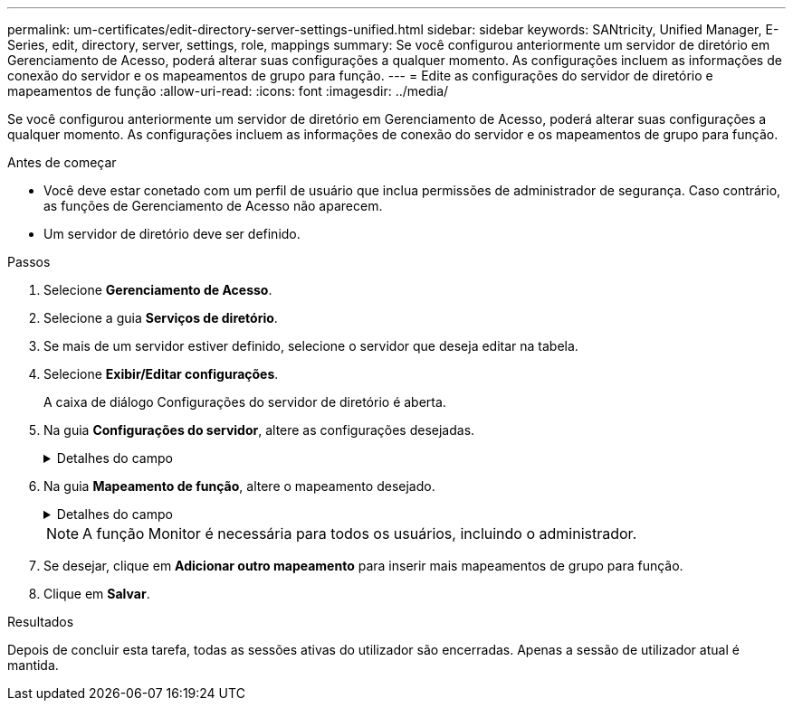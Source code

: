 ---
permalink: um-certificates/edit-directory-server-settings-unified.html 
sidebar: sidebar 
keywords: SANtricity, Unified Manager, E-Series, edit, directory, server, settings, role, mappings 
summary: Se você configurou anteriormente um servidor de diretório em Gerenciamento de Acesso, poderá alterar suas configurações a qualquer momento. As configurações incluem as informações de conexão do servidor e os mapeamentos de grupo para função. 
---
= Edite as configurações do servidor de diretório e mapeamentos de função
:allow-uri-read: 
:icons: font
:imagesdir: ../media/


[role="lead"]
Se você configurou anteriormente um servidor de diretório em Gerenciamento de Acesso, poderá alterar suas configurações a qualquer momento. As configurações incluem as informações de conexão do servidor e os mapeamentos de grupo para função.

.Antes de começar
* Você deve estar conetado com um perfil de usuário que inclua permissões de administrador de segurança. Caso contrário, as funções de Gerenciamento de Acesso não aparecem.
* Um servidor de diretório deve ser definido.


.Passos
. Selecione *Gerenciamento de Acesso*.
. Selecione a guia *Serviços de diretório*.
. Se mais de um servidor estiver definido, selecione o servidor que deseja editar na tabela.
. Selecione *Exibir/Editar configurações*.
+
A caixa de diálogo Configurações do servidor de diretório é aberta.

. Na guia *Configurações do servidor*, altere as configurações desejadas.
+
.Detalhes do campo
[%collapsible]
====
[cols="25h,~"]
|===
| Definição | Descrição 


 a| 
*Configurações de configuração*



 a| 
Domínio(s)
 a| 
O(s) nome(s) de domínio do(s) servidor(es) LDAP. Para vários domínios, insira os domínios em uma lista separada por vírgulas. O nome de domínio é usado no login (_username__domain_) para especificar em qual servidor de diretório se autenticar.



 a| 
URL do servidor
 a| 
O URL para acessar o servidor LDAP na forma `ldap[s]://host:port` de .



 a| 
Vincular conta (opcional)
 a| 
A conta de usuário somente leitura para consultas de pesquisa no servidor LDAP e para pesquisa dentro dos grupos.



 a| 
Vincular senha (opcional)
 a| 
A senha para a conta vincular. (Este campo é exibido quando uma conta BIND é inserida.)



 a| 
Teste a conexão do servidor antes de salvar
 a| 
Verifica se o sistema pode comunicar com a configuração do servidor LDAP. O teste ocorre depois de clicar em *Salvar*. Se esta caixa de verificação estiver selecionada e o teste falhar, a configuração não será alterada. Você deve resolver o erro ou desmarcar a caixa de seleção para ignorar o teste e reeditar a configuração.



 a| 
* Configurações de privilégio*



 a| 
Pesquisar DN base
 a| 
O contexto LDAP para procurar usuários, normalmente na forma `CN=Users, DC=cpoc, DC=local` de .



 a| 
Atributo de nome de usuário
 a| 
O atributo que está vinculado ao ID do usuário para autenticação. Por exemplo
`sAMAccountName`: .



 a| 
Atributo(s) de grupo
 a| 
Uma lista de atributos de grupo no usuário, que é usada para mapeamento de grupo para função. Por exemplo
`memberOf, managedObjects`: .

|===
====
. Na guia *Mapeamento de função*, altere o mapeamento desejado.
+
.Detalhes do campo
[%collapsible]
====
[cols="25h,~"]
|===
| Definição | Descrição 


 a| 
*Mapeamentos*



 a| 
DN do grupo
 a| 
O nome de domínio para o grupo de utilizadores LDAP a ser mapeado. Expressões regulares são suportadas. Esses carateres especiais de expressão regular devem ser escapados com uma barra invertida () se não fizerem parte de um padrão de expressão regular:

O que é que é que não é possível



 a| 
Funções
 a| 
As funções a serem mapeadas para o DN do grupo. Você deve selecionar individualmente cada função que deseja incluir para esse grupo. A função Monitor é necessária em combinação com as outras funções para fazer login no Gerenciador Unificado do SANtricity. As funções incluem o seguinte:

** *Storage admin* -- Acesso completo de leitura/gravação a objetos de armazenamento nas matrizes, mas sem acesso à configuração de segurança.
** *Security admin* -- Acesso à configuração de segurança em Gerenciamento de Acesso e Gerenciamento de certificados.
** *Support admin* -- Acesso a todos os recursos de hardware em matrizes de armazenamento, dados de falha e eventos mel. Sem acesso a objetos de armazenamento ou à configuração de segurança.
** *Monitor* -- Acesso somente leitura a todos os objetos de armazenamento, mas sem acesso à configuração de segurança.


|===
====
+

NOTE: A função Monitor é necessária para todos os usuários, incluindo o administrador.

. Se desejar, clique em *Adicionar outro mapeamento* para inserir mais mapeamentos de grupo para função.
. Clique em *Salvar*.


.Resultados
Depois de concluir esta tarefa, todas as sessões ativas do utilizador são encerradas. Apenas a sessão de utilizador atual é mantida.
